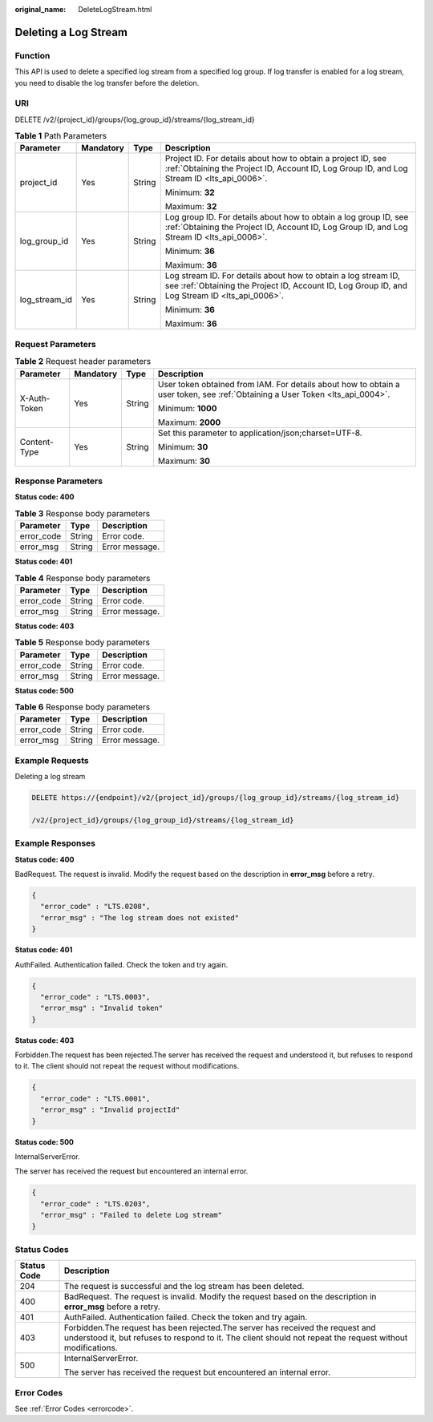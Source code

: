 :original_name: DeleteLogStream.html

.. _DeleteLogStream:

Deleting a Log Stream
=====================

Function
--------

This API is used to delete a specified log stream from a specified log group. If log transfer is enabled for a log stream, you need to disable the log transfer before the deletion.

URI
---

DELETE /v2/{project_id}/groups/{log_group_id}/streams/{log_stream_id}

.. table:: **Table 1** Path Parameters

   +-----------------+-----------------+-----------------+------------------------------------------------------------------------------------------------------------------------------------------------------------------+
   | Parameter       | Mandatory       | Type            | Description                                                                                                                                                      |
   +=================+=================+=================+==================================================================================================================================================================+
   | project_id      | Yes             | String          | Project ID. For details about how to obtain a project ID, see :ref:`Obtaining the Project ID, Account ID, Log Group ID, and Log Stream ID <lts_api_0006>`.       |
   |                 |                 |                 |                                                                                                                                                                  |
   |                 |                 |                 | Minimum: **32**                                                                                                                                                  |
   |                 |                 |                 |                                                                                                                                                                  |
   |                 |                 |                 | Maximum: **32**                                                                                                                                                  |
   +-----------------+-----------------+-----------------+------------------------------------------------------------------------------------------------------------------------------------------------------------------+
   | log_group_id    | Yes             | String          | Log group ID. For details about how to obtain a log group ID, see :ref:`Obtaining the Project ID, Account ID, Log Group ID, and Log Stream ID <lts_api_0006>`.   |
   |                 |                 |                 |                                                                                                                                                                  |
   |                 |                 |                 | Minimum: **36**                                                                                                                                                  |
   |                 |                 |                 |                                                                                                                                                                  |
   |                 |                 |                 | Maximum: **36**                                                                                                                                                  |
   +-----------------+-----------------+-----------------+------------------------------------------------------------------------------------------------------------------------------------------------------------------+
   | log_stream_id   | Yes             | String          | Log stream ID. For details about how to obtain a log stream ID, see :ref:`Obtaining the Project ID, Account ID, Log Group ID, and Log Stream ID <lts_api_0006>`. |
   |                 |                 |                 |                                                                                                                                                                  |
   |                 |                 |                 | Minimum: **36**                                                                                                                                                  |
   |                 |                 |                 |                                                                                                                                                                  |
   |                 |                 |                 | Maximum: **36**                                                                                                                                                  |
   +-----------------+-----------------+-----------------+------------------------------------------------------------------------------------------------------------------------------------------------------------------+

Request Parameters
------------------

.. table:: **Table 2** Request header parameters

   +-----------------+-----------------+-----------------+-------------------------------------------------------------------------------------------------------------------------------+
   | Parameter       | Mandatory       | Type            | Description                                                                                                                   |
   +=================+=================+=================+===============================================================================================================================+
   | X-Auth-Token    | Yes             | String          | User token obtained from IAM. For details about how to obtain a user token, see :ref:`Obtaining a User Token <lts_api_0004>`. |
   |                 |                 |                 |                                                                                                                               |
   |                 |                 |                 | Minimum: **1000**                                                                                                             |
   |                 |                 |                 |                                                                                                                               |
   |                 |                 |                 | Maximum: **2000**                                                                                                             |
   +-----------------+-----------------+-----------------+-------------------------------------------------------------------------------------------------------------------------------+
   | Content-Type    | Yes             | String          | Set this parameter to application/json;charset=UTF-8.                                                                         |
   |                 |                 |                 |                                                                                                                               |
   |                 |                 |                 | Minimum: **30**                                                                                                               |
   |                 |                 |                 |                                                                                                                               |
   |                 |                 |                 | Maximum: **30**                                                                                                               |
   +-----------------+-----------------+-----------------+-------------------------------------------------------------------------------------------------------------------------------+

Response Parameters
-------------------

**Status code: 400**

.. table:: **Table 3** Response body parameters

   ========== ====== ==============
   Parameter  Type   Description
   ========== ====== ==============
   error_code String Error code.
   error_msg  String Error message.
   ========== ====== ==============

**Status code: 401**

.. table:: **Table 4** Response body parameters

   ========== ====== ==============
   Parameter  Type   Description
   ========== ====== ==============
   error_code String Error code.
   error_msg  String Error message.
   ========== ====== ==============

**Status code: 403**

.. table:: **Table 5** Response body parameters

   ========== ====== ==============
   Parameter  Type   Description
   ========== ====== ==============
   error_code String Error code.
   error_msg  String Error message.
   ========== ====== ==============

**Status code: 500**

.. table:: **Table 6** Response body parameters

   ========== ====== ==============
   Parameter  Type   Description
   ========== ====== ==============
   error_code String Error code.
   error_msg  String Error message.
   ========== ====== ==============

Example Requests
----------------

Deleting a log stream

.. code-block:: text

   DELETE https://{endpoint}/v2/{project_id}/groups/{log_group_id}/streams/{log_stream_id}

   /v2/{project_id}/groups/{log_group_id}/streams/{log_stream_id}

Example Responses
-----------------

**Status code: 400**

BadRequest. The request is invalid. Modify the request based on the description in **error_msg** before a retry.

.. code-block::

   {
     "error_code" : "LTS.0208",
     "error_msg" : "The log stream does not existed"
   }

**Status code: 401**

AuthFailed. Authentication failed. Check the token and try again.

.. code-block::

   {
     "error_code" : "LTS.0003",
     "error_msg" : "Invalid token"
   }

**Status code: 403**

Forbidden.The request has been rejected.The server has received the request and understood it, but refuses to respond to it. The client should not repeat the request without modifications.

.. code-block::

   {
     "error_code" : "LTS.0001",
     "error_msg" : "Invalid projectId"
   }

**Status code: 500**

InternalServerError.

The server has received the request but encountered an internal error.

.. code-block::

   {
     "error_code" : "LTS.0203",
     "error_msg" : "Failed to delete Log stream"
   }

Status Codes
------------

+-----------------------------------+----------------------------------------------------------------------------------------------------------------------------------------------------------------------------------------------+
| Status Code                       | Description                                                                                                                                                                                  |
+===================================+==============================================================================================================================================================================================+
| 204                               | The request is successful and the log stream has been deleted.                                                                                                                               |
+-----------------------------------+----------------------------------------------------------------------------------------------------------------------------------------------------------------------------------------------+
| 400                               | BadRequest. The request is invalid. Modify the request based on the description in **error_msg** before a retry.                                                                             |
+-----------------------------------+----------------------------------------------------------------------------------------------------------------------------------------------------------------------------------------------+
| 401                               | AuthFailed. Authentication failed. Check the token and try again.                                                                                                                            |
+-----------------------------------+----------------------------------------------------------------------------------------------------------------------------------------------------------------------------------------------+
| 403                               | Forbidden.The request has been rejected.The server has received the request and understood it, but refuses to respond to it. The client should not repeat the request without modifications. |
+-----------------------------------+----------------------------------------------------------------------------------------------------------------------------------------------------------------------------------------------+
| 500                               | InternalServerError.                                                                                                                                                                         |
|                                   |                                                                                                                                                                                              |
|                                   | The server has received the request but encountered an internal error.                                                                                                                       |
+-----------------------------------+----------------------------------------------------------------------------------------------------------------------------------------------------------------------------------------------+

Error Codes
-----------

See :ref:`Error Codes <errorcode>`.

